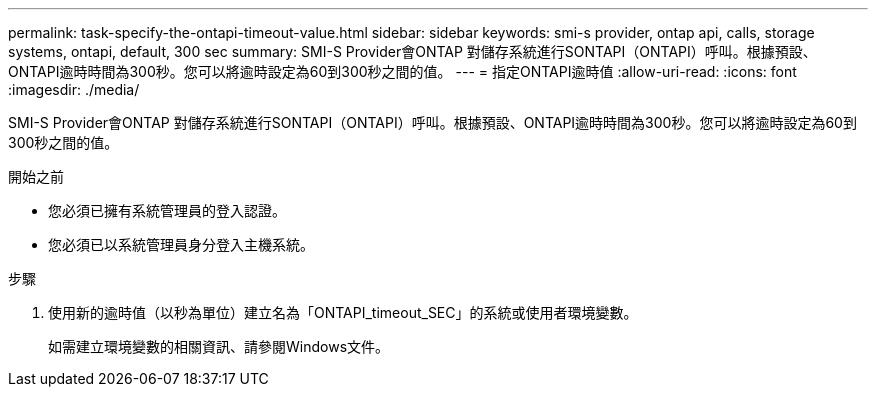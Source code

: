 ---
permalink: task-specify-the-ontapi-timeout-value.html 
sidebar: sidebar 
keywords: smi-s provider, ontap api, calls, storage systems, ontapi, default, 300 sec 
summary: SMI-S Provider會ONTAP 對儲存系統進行SONTAPI（ONTAPI）呼叫。根據預設、ONTAPI逾時時間為300秒。您可以將逾時設定為60到300秒之間的值。 
---
= 指定ONTAPI逾時值
:allow-uri-read: 
:icons: font
:imagesdir: ./media/


[role="lead"]
SMI-S Provider會ONTAP 對儲存系統進行SONTAPI（ONTAPI）呼叫。根據預設、ONTAPI逾時時間為300秒。您可以將逾時設定為60到300秒之間的值。

.開始之前
* 您必須已擁有系統管理員的登入認證。
* 您必須已以系統管理員身分登入主機系統。


.步驟
. 使用新的逾時值（以秒為單位）建立名為「ONTAPI_timeout_SEC」的系統或使用者環境變數。
+
如需建立環境變數的相關資訊、請參閱Windows文件。


